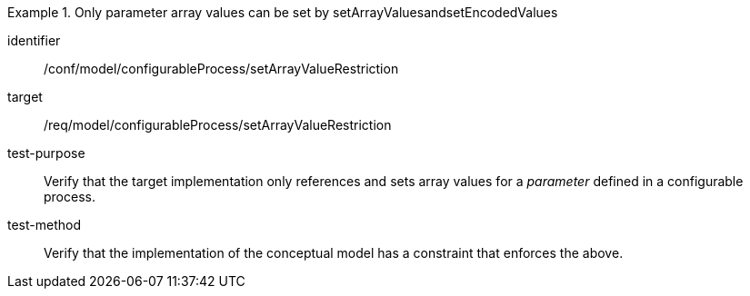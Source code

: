 [abstract_test]
.Only parameter array values can be set by setArrayValuesandsetEncodedValues
====
[%metadata]
identifier:: /conf/model/configurableProcess/setArrayValueRestriction 

target:: /req/model/configurableProcess/setArrayValueRestriction 
test-purpose:: Verify that the target implementation only references and sets array values for a _parameter_ defined in a configurable process.
test-method:: 
Verify that the implementation of the conceptual model has a constraint that enforces the above. 
====